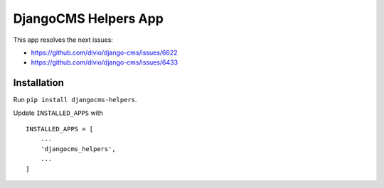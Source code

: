=====================
DjangoCMS Helpers App
=====================

This app resolves the next issues:

- https://github.com/divio/django-cms/issues/6622
- https://github.com/divio/django-cms/issues/6433

Installation
============

Run ``pip install djangocms-helpers``.

Update ``INSTALLED_APPS`` with ::

    INSTALLED_APPS = [
        ...
        'djangocms_helpers',
        ...
    ]

